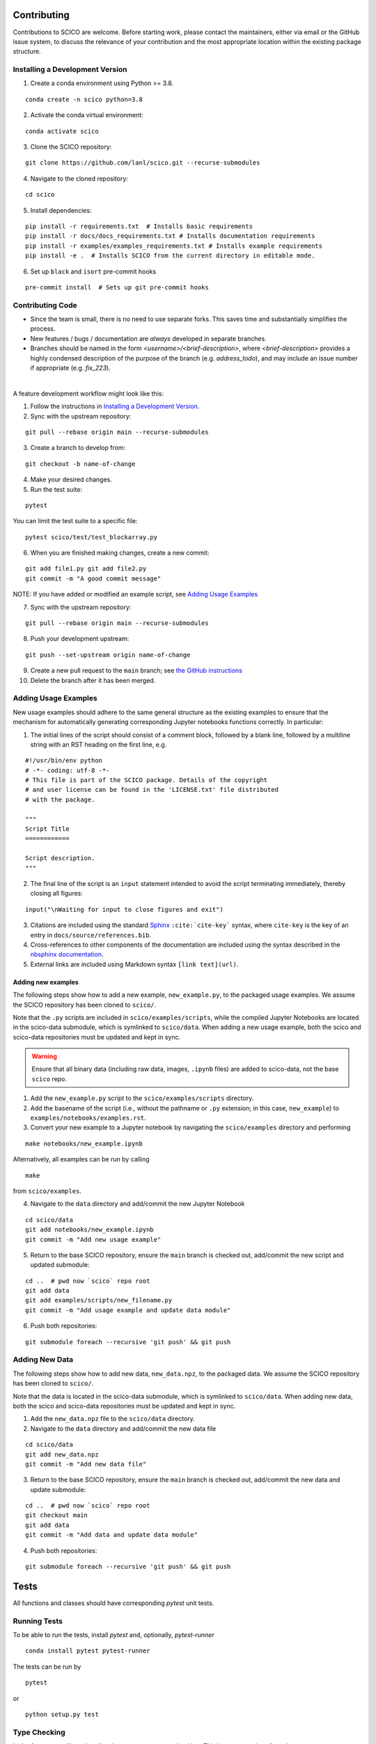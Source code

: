 .. _scico_dev_contributing:

Contributing
============

.. raw:: html

    <style type='text/css'>
    div.document ul blockquote {
       margin-bottom: 8px !important;
    }
    div.document li > p {
       margin-bottom: 4px !important;
    }
    div.document li {
      list-style: square outside !important;
      margin-left: 1em !important;
    }
    </style>


Contributions to SCICO are welcome. Before starting work, please contact the maintainers, either via email or the GitHub issue system, to discuss the relevance of your contribution and the most appropriate location within the existing package structure.



.. _installing_dev:

Installing a Development Version
--------------------------------


.. todo::

   At time of public release, this should be updated to a forking tutorial (see
   `the jax example <https://jax.readthedocs.io/en/latest/contributing.html#contributing-code-using-pull-requests>`_)


1. Create a conda environment using Python >= 3.8.

::

   conda create -n scico python=3.8


2. Activate the conda virtual environment:

::

   conda activate scico

3. Clone the SCICO repository:

::

   git clone https://github.com/lanl/scico.git --recurse-submodules


4. Navigate to the cloned repository:

::

    cd scico

5. Install dependencies:

::

  pip install -r requirements.txt  # Installs basic requirements
  pip install -r docs/docs_requirements.txt # Installs documentation requirements
  pip install -r examples/examples_requirements.txt # Installs example requirements
  pip install -e .  # Installs SCICO from the current directory in editable mode.

6. Set up ``black`` and ``isort`` pre-commit hooks

::

  pre-commit install  # Sets up git pre-commit hooks


Contributing Code
-----------------

- Since the team is small, there is no need to use separate forks. This saves time and substantially simplifies the process.
- New features / bugs / documentation are *always* developed in separate branches.
- Branches should be named in the form `<username>/<brief-description>`,
  where `<brief-description>` provides a highly condensed description of the purpose of the branch (e.g. `address_todo`), and may include an issue number if appropriate (e.g. `fix_223`).

|

A feature development workflow might look like this:

1. Follow the instructions in `Installing a Development Version`_.

2. Sync with the upstream repository:

::

   git pull --rebase origin main --recurse-submodules

3. Create a branch to develop from:

::

   git checkout -b name-of-change

4. Make your desired changes.

5. Run the test suite:

::

   pytest

You can limit the test suite to a specific file:

::

   pytest scico/test/test_blockarray.py

6. When you are finished making changes, create a new commit:

::

   git add file1.py git add file2.py
   git commit -m "A good commit message"


NOTE:  If you have added or modified an example script, see `Adding Usage Examples`_

7. Sync with the upstream repository:

::

   git pull --rebase origin main --recurse-submodules


8. Push your development upstream:

::

   git push --set-upstream origin name-of-change

9.  Create a new pull request to the ``main`` branch; see `the GitHub instructions <https://docs.github.com/en/github/collaborating-with-pull-requests/proposing-changes-to-your-work-with-pull-requests/creating-a-pull-request>`_

10. Delete the branch after it has been merged.


Adding Usage Examples
---------------------

New usage examples should adhere to the same general structure as the existing examples to ensure that the mechanism for automatically generating corresponding Jupyter notebooks functions correctly. In particular:

1. The initial lines of the script should consist of a comment block, followed by a blank line, followed by a multiline string with an RST heading on the first line, e.g.

::

  #!/usr/bin/env python
  # -*- coding: utf-8 -*-
  # This file is part of the SCICO package. Details of the copyright
  # and user license can be found in the 'LICENSE.txt' file distributed
  # with the package.

  """
  Script Title
  ============

  Script description.
  """

2. The final line of the script is an ``input`` statement intended to avoid the script terminating immediately, thereby closing all figures:

::

  input("\nWaiting for input to close figures and exit")

3. Citations are included using the standard `Sphinx <https://www.sphinx-doc.org/en/master/>`__ ``:cite:`cite-key``` syntax, where ``cite-key`` is the key of an entry in ``docs/source/references.bib``.

4. Cross-references to other components of the documentation are included using the syntax described in the `nbsphinx documentation <https://nbsphinx.readthedocs.io/en/0.3.5/markdown-cells.html#Links-to-*.rst-Files-(and-Other-Sphinx-Source-Files)>`__.

5. External links are included using Markdown syntax ``[link text](url)``.


Adding new examples
^^^^^^^^^^^^^^^^^^^

The following steps show how to add a new example, ``new_example.py``, to the packaged usage
examples. We assume the SCICO repository has been cloned to ``scico/``.

Note that the ``.py`` scripts are included in ``scico/examples/scripts``, while the compiled
Jupyter Notebooks are located in the scico-data submodule, which is symlinked to ``scico/data``.
When adding a new usage example, both the scico and scico-data repositories must be updated and
kept in sync.

.. warning::
   Ensure that all binary data (including raw data, images, ``.ipynb`` files) are added to scico-data, not the base ``scico`` repo.



1. Add the ``new_example.py`` script to the ``scico/examples/scripts`` directory.

2. Add the basename of the script (i.e., without the pathname or ``.py`` extension; in this case,
   ``new_example``) to ``examples/notebooks/examples.rst``.

3. Convert your new example to a Jupyter notebook by navigating the ``scico/examples`` directory and performing

::

   make notebooks/new_example.ipynb

Alternatively, all examples can be run by calling

::

   make

from ``scico/examples``.

4.  Navigate to the ``data`` directory and add/commit the new Jupyter Notebook

::

   cd scico/data
   git add notebooks/new_example.ipynb
   git commit -m "Add new usage example"

5.  Return to the base SCICO repository, ensure the ``main`` branch is checked out, add/commit the new script and updated submodule:

::

   cd ..  # pwd now `scico` repo root
   git add data
   git add examples/scripts/new_filename.py
   git commit -m "Add usage example and update data module"

6.  Push both repositories:

::

  git submodule foreach --recursive 'git push' && git push


Adding New Data
---------------

The following steps show how to add new data, ``new_data.npz``, to the packaged data. We assume the SCICO repository has been cloned to ``scico/``.

Note that the data is located in the scico-data submodule, which is symlinked to ``scico/data``.
When adding new data, both the scico and scico-data repositories must be updated and
kept in sync.


1. Add the ``new_data.npz`` file to the ``scico/data`` directory.

2.  Navigate to the ``data`` directory and add/commit the new data file

::

   cd scico/data
   git add new_data.npz
   git commit -m "Add new data file"

3.  Return to the base SCICO repository, ensure the ``main`` branch is checked out, add/commit the new data and update submodule:

::

   cd ..  # pwd now `scico` repo root
   git checkout main
   git add data
   git commit -m "Add data and update data module"

4.  Push both repositories:

::

  git submodule foreach --recursive 'git push' && git push


Tests
=====

All functions and classes should have corresponding `pytest` unit tests.


Running Tests
-------------


To be able to run the tests, install `pytest` and, optionally, `pytest-runner`

::

    conda install pytest pytest-runner

The tests can be run by

::

    pytest

or

::

    python setup.py test


Type Checking
-------------

In the future, we will require all code to pass `mypy` type checking.  This is not currently enforced.

Install ``mypy``:

::

   conda install mypy

To run the type checker on the ``scico`` module:

::

   mypy -p scico




Building Documentation
======================

To build a local copy of the docs, from the repo root directory, do

::

  python setup.py build_sphinx




Test Coverage
-------------

Test coverage is a measure of the fraction of the package code that is exercised by the tests. While this should not be the primary criterion in designing tests, it is a useful tool for finding obvious areas of omission.

To be able to check test coverage, install `coverage`

::

    conda install coverage

A coverage report can be obtained by

::

    coverage run
    coverage report
